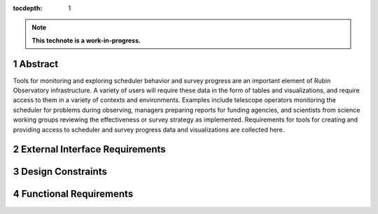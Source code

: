 :tocdepth: 1

.. sectnum::

.. Metadata such as the title, authors, and description are set in metadata.yaml

.. TODO: Delete the note below before merging new content to the main branch.

.. note::

   **This technote is a work-in-progress.**

Abstract
========

Tools for monitoring and exploring scheduler behavior and survey progress are an important element of Rubin Observatory infrastructure.
A variety of users will require these data in the form of tables and visualizations, and require access to them in a variety of contexts and environments.
Examples include telescope operators monitoring the scheduler for problems during observing, managers preparing reports for funding agencies, and scientists from science working groups reviewing the effectiveness or survey strategy as implemented.
Requirements for tools for creating and providing access to scheduler and survey progress data and visualizations are collected here.

External Interface Requirements
===============================

Design Constraints
==================

Functional Requirements
=======================

